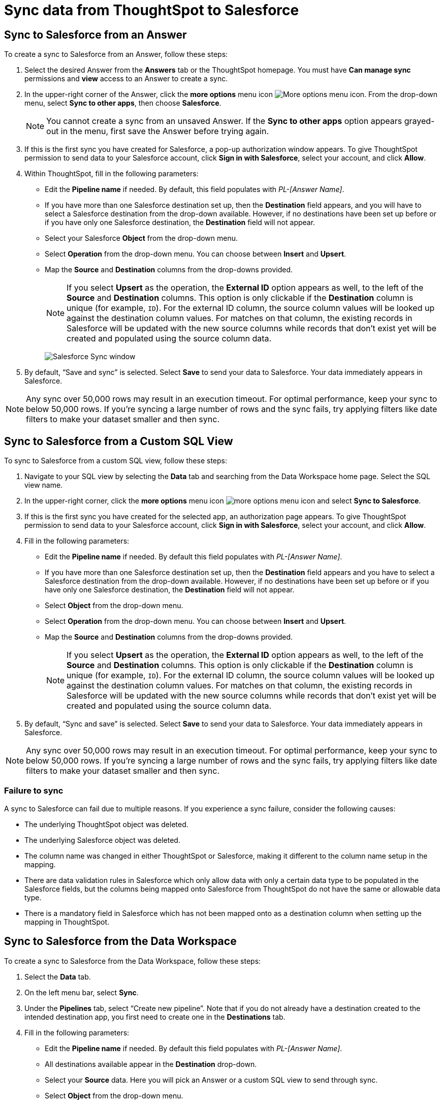 = Sync data from ThoughtSpot to Salesforce
:last_updated: 11/15/2022
:linkattrs:
:experimental:
:page-layout: default-cloud
:description: You can connect ThoughtSpot to your Google account and push CSV tables and charts to Salesforce.



== Sync to Salesforce from an Answer

To create a sync to Salesforce from an Answer, follow these steps:

. Select the desired Answer from the *Answers* tab or the ThoughtSpot homepage. You must have *Can manage sync* permissions and *view* access to an Answer to create a sync.

. In the upper-right corner of the Answer, click the *more options* menu icon image:icon-more-10px.png[More options menu icon]. From the drop-down menu, select *Sync to other apps*, then choose *Salesforce*.
+
NOTE: You cannot create a sync from an unsaved Answer. If the *Sync to other apps* option appears grayed-out in the menu, first save the Answer before trying again.

. If this is the first sync you have created for Salesforce, a pop-up authorization window appears. To give ThoughtSpot permission to send data to your Salesforce account, click *Sign in with Salesforce*, select your account, and click *Allow*.



. Within ThoughtSpot, fill in the following parameters:

* Edit the *Pipeline name* if needed. By default, this field populates with _PL-[Answer Name]_.
* If you have more than one Salesforce destination set up, then the *Destination* field appears, and you will have to select a Salesforce destination from the drop-down available. However, if no destinations have been set up before or if you have only one Salesforce destination, the *Destination* field will not appear.
* Select your Salesforce *Object* from the drop-down menu.
* Select *Operation* from the drop-down menu. You can choose between *Insert* and *Upsert*.

* Map the *Source* and *Destination* columns from the drop-downs provided.
+
NOTE: If you select *Upsert* as the operation, the *External ID* option appears as well, to the left of the *Source* and *Destination* columns. This option is only clickable if the *Destination* column is unique (for example, `ID`). For the external ID column, the source column values will be looked up against the destination column values. For matches on that column, the existing records in Salesforce will be updated with the new source columns while records that don’t exist yet will be created and populated using the source column data.
+
image:ts-sync-salesforce-param.png[Salesforce Sync window]


. By default, “Save and sync” is selected. Select *Save* to send your data to Salesforce. Your data immediately appears in Salesforce.

NOTE: Any sync over 50,000 rows may result in an execution timeout. For optimal performance, keep your sync to below 50,000 rows. If you're syncing a large number of rows and the sync fails, try applying filters like date filters to make your dataset smaller and then sync.




== Sync to Salesforce from a Custom SQL View

To sync to Salesforce from a custom SQL view, follow these steps:

. Navigate to your SQL view by selecting the *Data* tab and searching from the Data Workspace home page. Select the SQL view name.

. In the upper-right corner, click the *more options* menu icon image:icon-more-10px.png[more options menu icon] and select *Sync to Salesforce*.

.  If this is the first sync you have created for the selected app, an authorization page appears. To give ThoughtSpot permission to send data to your Salesforce account, click *Sign in with Salesforce*, select your account, and click *Allow*.

. Fill in the following parameters:

* Edit the *Pipeline name* if needed. By default this field populates with _PL-[Answer Name]_.
* If you have more than one Salesforce destination set up, then the *Destination* field appears and you have to select a Salesforce destination from the drop-down available. However, if no destinations have been set up before or if you have only one Salesforce destination, the *Destination* field will not appear.
* Select *Object* from the drop-down menu.
* Select *Operation* from the drop-down menu. You can choose between *Insert* and *Upsert*.

* Map the *Source* and *Destination* columns from the drop-downs provided.
+
NOTE: If you select *Upsert* as the operation, the *External ID* option appears as well, to the left of the *Source* and *Destination* columns. This option is only clickable if the *Destination* column is unique (for example, `ID`). For the external ID column, the source column values will be looked up against the destination column values. For matches on that column, the existing records in Salesforce will be updated with the new source columns while records that don’t exist yet will be created and populated using the source column data.


. By default, “Sync and save” is selected. Select *Save* to send your data to Salesforce. Your data immediately appears in Salesforce.

NOTE: Any sync over 50,000 rows may result in an execution timeout. For optimal performance, keep your sync to below 50,000 rows. If you're syncing a large number of rows and the sync fails, try applying filters like date filters to make your dataset smaller and then sync.


=== Failure to sync

A sync to Salesforce can fail due to multiple reasons. If you experience a sync failure, consider the following causes:

* The underlying ThoughtSpot object was deleted.
* The underlying Salesforce object was deleted.
* The column name was changed in either ThoughtSpot or Salesforce, making it different to the column name setup in the mapping.
* There are data validation rules in Salesforce which only allow data with only a certain data type to be populated in the Salesforce fields, but the columns being mapped onto Salesforce from ThoughtSpot do not have the same or allowable data type.
* There is a mandatory field in Salesforce which has not been mapped onto as a destination column when setting up the mapping in ThoughtSpot.



== Sync to Salesforce from the Data Workspace

To create a sync to Salesforce from the Data Workspace, follow these steps:

. Select the *Data* tab.

. On the left menu bar, select *Sync*.

. Under the *Pipelines* tab, select “Create new pipeline”. Note that if you do not already have a destination created to the intended destination app, you first need to create one in the *Destinations* tab.



. Fill in the following parameters:

* Edit the *Pipeline name* if needed. By default this field populates with _PL-[Answer Name]_.
* All destinations available appear in the *Destination* drop-down.
* Select your *Source* data. Here you will pick an Answer or a custom SQL view to send through sync.
* Select *Object* from the drop-down menu.
* Select *Operation* from the drop-down menu. You can choose between *Insert* and *Upsert*.

* Map the source and destination columns from the drop-downs provided.
+
NOTE: If you select *Upsert* as the operation, the *External ID* option appears as well, to the left of the *Source* and *Destination* columns. This option is only clickable if the *Destination* column is unique (for example, `ID`). For the external ID column, the source column values will be looked up against the destination column values. For matches on that column, the existing records in Salesforce will be updated with the new source columns while records that don’t exist yet will be created and populated using the source column data.

.  By default, “Save and sync” is selected. Select *Save* to send your data to Salesforce. Your data immediately appears in Salesforce.

NOTE: Any sync over 50,000 rows may result in an execution timeout. For optimal performance, keep your sync to below 50,000 rows. If you're syncing a large number of rows and the sync fails, try applying filters like date filters to make your dataset smaller and then sync.


=== Failure to sync

A sync to Salesforce can fail due to multiple reasons. If you experience a sync failure, consider the following causes:

* The underlying ThoughtSpot object was deleted.
* The underlying Salesforce object was deleted.
* The column name was changed in either ThoughtSpot or Salesforce, making it different to the column name setup in the mapping.
* There are data validation rules in Salesforce which only allow data with only a certain data type to be populated in the Salesforce fields, but the columns being mapped onto Salesforce from ThoughtSpot do not have the same or allowable data type.
* There is a mandatory field in Salesforce which has not been mapped onto as a destination column when setting up the mapping in ThoughtSpot.

=== Manage pipelines

While you can also manage a pipeline from the *Pipelines* tab in the Data Workspace, accessing the *Manage pipelines* option from an Answer or view displays all pipelines local to that specific data object. To manage a pipeline from an Answer or view, follow these steps:

. Click the *more options* menu icon image:icon-more-10px.png[more options menu icon] and select *Manage pipelines*.

. Scroll to the name of your pipeline from the list that appears. Next to the pipeline name, select the *more options* icon image:icon-more-10px.png[more options menu icon]. From the list that appears, select:

* *Edit* to edit the pipeline’s properties. For example, for a pipeline to Google Sheets, you can edit the pipeline name, file name, sheet name, or cell number. Note that you cannot edit the source or destination of a pipeline.
* *Delete* to permanently delete the pipeline.
* *Sync now* to sync your Answer or view to the designated destination.
* *View run history* to see the pipeline’s Activity log in the Data Workspace.
+
image::ts-sync-manage-pipelines.png[More options menu for a pipeline]

